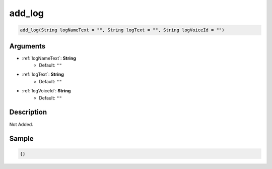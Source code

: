 .. _add_log:

add_log
========================

.. code-block:: text

	add_log(String logNameText = "", String logText = "", String logVoiceId = "")


Arguments
------------

* :ref:`logNameText`: **String**
	* Default: ``""``
* :ref:`logText`: **String**
	* Default: ``""``
* :ref:`logVoiceId`: **String**
	* Default: ``""``

Description
-------------

Not Added.

Sample
-------------

.. code-block:: json

	{}

